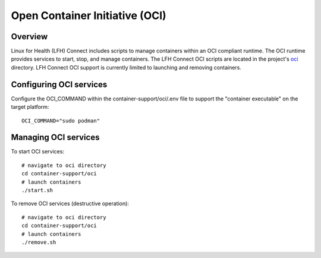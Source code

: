 Open Container Initiative (OCI)
*******************************

Overview
========

Linux for Health (LFH) Connect includes scripts to manage containers within an OCI compliant runtime. The OCI runtime provides services to start, stop, and manage containers. The LFH Connect OCI scripts are located in the project's `oci <https://github.com/LinuxForHealth/connect/tree/master/container-support/oci>`_ directory. LFH Connect OCI support is currently limited to launching and removing containers. 

Configuring OCI services
========================

Configure the OCI_COMMAND within the container-support/oci/.env file to support the "container executable" on the target platform::

    OCI_COMMAND="sudo podman"

Managing OCI services
=====================

To start OCI services::

    # navigate to oci directory
    cd container-support/oci
    # launch containers
    ./start.sh

To remove OCI services (destructive operation)::

    # navigate to oci directory
    cd container-support/oci
    # launch containers
    ./remove.sh

